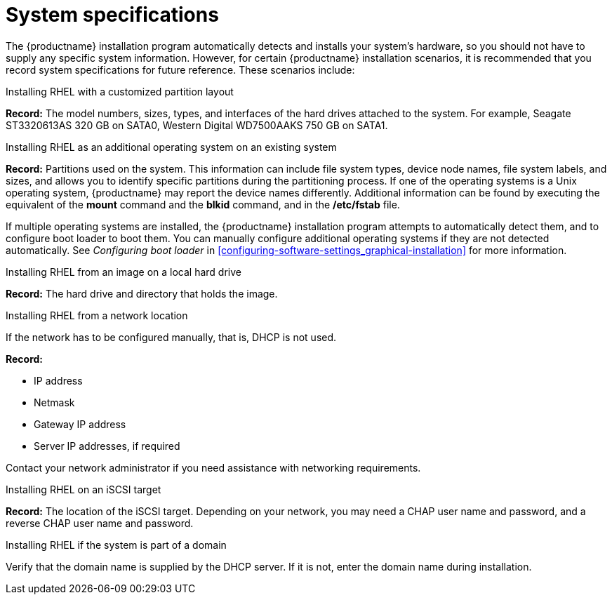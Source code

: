 [id="record-system-specifications_{context}"]
= System specifications

The {productname} installation program automatically detects and installs your system's hardware, so you should not have to supply any specific system information. However, for certain {productname} installation scenarios, it is recommended that you record system specifications for future reference. These scenarios include:

.Installing RHEL with a customized partition layout
*Record:* The model numbers, sizes, types, and interfaces of the hard drives attached to the system. For example, Seagate ST3320613AS 320 GB on SATA0, Western Digital WD7500AAKS 750 GB on SATA1.

.Installing RHEL as an additional operating system on an existing system
*Record:* Partitions used on the system. This information can include file system types, device node names, file system labels, and sizes, and allows you to identify specific partitions during the partitioning process. If one of the operating systems is a Unix operating system, {productname} may report the device names differently. Additional information can be found by executing the equivalent of the *mount* command and the *blkid* command, and in the */etc/fstab* file.

If multiple operating systems are installed, the {productname} installation program attempts to automatically detect them, and to configure boot loader to boot them. You can manually configure additional operating systems if they are not detected automatically. See _Configuring boot loader_ in <<configuring-software-settings_graphical-installation>> for more information.

.Installing RHEL from an image on a local hard drive
*Record:* The hard drive and directory that holds the image.

.Installing RHEL from a network location
If the network has to be configured manually, that is, DHCP is not used.

*Record:*

* IP address
* Netmask
* Gateway IP address
* Server IP addresses, if required

Contact your network administrator if you need assistance with networking requirements.

.Installing RHEL on an iSCSI target
*Record:* The location of the iSCSI target. Depending on your network, you may need a CHAP user name and password, and a reverse CHAP user name and password.

.Installing RHEL if the system is part of a domain
Verify that the domain name is supplied by the DHCP server. If it is not, enter the domain name during installation.
